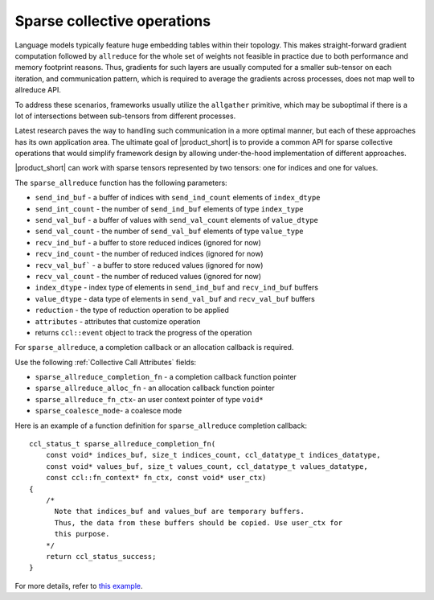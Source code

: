 Sparse collective operations
============================

Language models typically feature huge embedding tables within their topology. 
This makes straight-forward gradient computation followed by ``allreduce`` for the whole set of weights not feasible in practice
due to both performance and memory footprint reasons. 
Thus, gradients for such layers are usually computed for a smaller sub-tensor on each iteration, and communication pattern,
which is required to average the gradients across processes, does not map well to allreduce API. 

To address these scenarios, frameworks usually utilize the ``allgather`` primitive, which may be suboptimal if there is a lot of intersections between sub-tensors from different processes.

Latest research paves the way to handling such communication in a more optimal manner, but each of these approaches has its own application area. 
The ultimate goal of |product_short| is to provide a common API for sparse collective operations that would simplify framework design by allowing under-the-hood implementation of different approaches.

|product_short| can work with sparse tensors represented by two tensors: one for indices and one for values.

The ``sparse_allreduce`` function has the following parameters:

- ``send_ind_buf`` - a buffer of indices with ``send_ind_count`` elements of ``index_dtype``
- ``send_int_count`` - the number of ``send_ind_buf`` elements of type ``index_type``
- ``send_val_buf`` - a buffer of values with ``send_val_count`` elements of ``value_dtype``
- ``send_val_count`` - the number of ``send_val_buf`` elements of type ``value_type``
- ``recv_ind_buf`` - a buffer to store reduced indices (ignored for now) 
- ``recv_ind_count`` - the number of reduced indices (ignored for now)
- ``recv_val_buf``` - a buffer to store reduced values (ignored for now)
- ``recv_val_count`` - the number of reduced values (ignored for now)
- ``index_dtype`` - index type of elements in ``send_ind_buf`` and ``recv_ind_buf`` buffers
- ``value_dtype`` - data type of elements in ``send_val_buf`` and ``recv_val_buf`` buffers
- ``reduction`` - the type of reduction operation to be applied
- ``attributes`` - attributes that customize operation
- returns ``ccl::event`` object to track the progress of the operation

For ``sparse_allreduce``, a completion callback or an allocation callback is required.

Use the following :ref:`Collective Call Attributes` fields:

- ``sparse_allreduce_completion_fn`` - a completion callback function pointer
- ``sparse_allreduce_alloc_fn`` - an allocation callback function pointer
- ``sparse_allreduce_fn_ctx``- an user context pointer of type ``void*``
- ``sparse_coalesce_mode``- a coalesce mode

Here is an example of a function definition for ``sparse_allreduce`` completion callback:

::

  ccl_status_t sparse_allreduce_completion_fn(
      const void* indices_buf, size_t indices_count, ccl_datatype_t indices_datatype,
      const void* values_buf, size_t values_count, ccl_datatype_t values_datatype,
      const ccl::fn_context* fn_ctx, const void* user_ctx)
  {
      /* 
        Note that indices_buf and values_buf are temporary buffers.
        Thus, the data from these buffers should be copied. Use user_ctx for
        this purpose. 
      */
      return ccl_status_success;
  }

For more details, refer to `this example <https://github.com/oneapi-src/oneCCL/blob/master/examples/cpu/sparse_allreduce.cpp>`_.